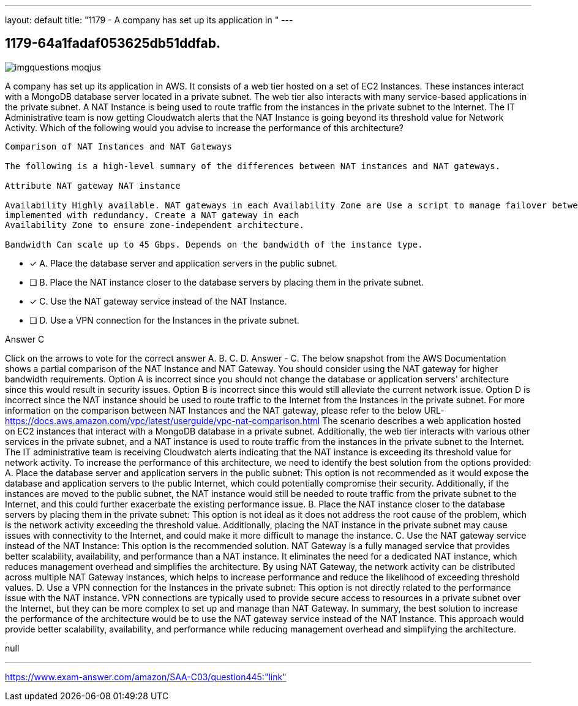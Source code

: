 ---
layout: default 
title: "1179 - A company has set up its application in "
---


[.question]
== 1179-64a1fadaf053625db51ddfab.



[.image]
--

image::https://eaeastus2.blob.core.windows.net/optimizedimages/static/images/AWS-Certified-Solutions-Architect-Associate/answer/imgquestions_moqjus.png[]

--


****

[.query]
--
A company has set up its application in AWS.
It consists of a web tier hosted on a set of EC2 Instances.
These instances interact with a MongoDB database server located in a private subnet.
The web tier also interacts with many service-based applications in the private subnet.
A NAT Instance is being used to route traffic from the instances in the private subnet to the Internet.
The IT Administrative team is now getting Cloudwatch alerts that the NAT Instance is going beyond its threshold value for Network Activity.
Which of the following would you advise to increase the performance of this architecture?


[source,java]
----
Comparison of NAT Instances and NAT Gateways

The following is a high-level summary of the differences between NAT instances and NAT gateways.

Attribute NAT gateway NAT instance

Availability Highly available. NAT gateways in each Availability Zone are Use a script to manage failover between instances.
implemented with redundancy. Create a NAT gateway in each
Availability Zone to ensure zone-independent architecture.

Bandwidth Can scale up to 45 Gbps. Depends on the bandwidth of the instance type.
----


--

[.list]
--
* [*] A. Place the database server and application servers in the public subnet.
* [ ] B. Place the NAT instance closer to the database servers by placing them in the private subnet.
* [*] C. Use the NAT gateway service instead of the NAT Instance.
* [ ] D. Use a VPN connection for the Instances in the private subnet.

--
****

[.answer]
Answer  C

[.explanation]
--
Click on the arrows to vote for the correct answer
A.
B.
C.
D.
Answer - C.
The below snapshot from the AWS Documentation shows a partial comparison of the NAT Instance and NAT Gateway.
You should consider using the NAT gateway for higher bandwidth requirements.
Option A is incorrect since you should not change the database or application servers' architecture since this would result in security issues.
Option B is incorrect since this would still alleviate the current network issue.
Option D is incorrect since the NAT instance should be used to route traffic to the Internet from the Instances in the private subnet.
For more information on the comparison between NAT Instances and the NAT gateway, please refer to the below URL-
https://docs.aws.amazon.com/vpc/latest/userguide/vpc-nat-comparison.html
The scenario describes a web application hosted on EC2 instances that interact with a MongoDB database in a private subnet. Additionally, the web tier interacts with various other services in the private subnet, and a NAT instance is used to route traffic from the instances in the private subnet to the Internet. The IT administrative team is receiving Cloudwatch alerts indicating that the NAT instance is exceeding its threshold value for network activity. To increase the performance of this architecture, we need to identify the best solution from the options provided:
A. Place the database server and application servers in the public subnet: This option is not recommended as it would expose the database and application servers to the public Internet, which could potentially compromise their security. Additionally, if the instances are moved to the public subnet, the NAT instance would still be needed to route traffic from the private subnet to the Internet, and this could further exacerbate the existing performance issue.
B. Place the NAT instance closer to the database servers by placing them in the private subnet: This option is not ideal as it does not address the root cause of the problem, which is the network activity exceeding the threshold value. Additionally, placing the NAT instance in the private subnet may cause issues with connectivity to the Internet, and could make it more difficult to manage the instance.
C. Use the NAT gateway service instead of the NAT Instance: This option is the recommended solution. NAT Gateway is a fully managed service that provides better scalability, availability, and performance than a NAT instance. It eliminates the need for a dedicated NAT instance, which reduces management overhead and simplifies the architecture. By using NAT Gateway, the network activity can be distributed across multiple NAT Gateway instances, which helps to increase performance and reduce the likelihood of exceeding threshold values.
D. Use a VPN connection for the Instances in the private subnet: This option is not directly related to the performance issue with the NAT instance. VPN connections are typically used to provide secure access to resources in a private subnet over the Internet, but they can be more complex to set up and manage than NAT Gateway.
In summary, the best solution to increase the performance of the architecture would be to use the NAT gateway service instead of the NAT Instance. This approach would provide better scalability, availability, and performance while reducing management overhead and simplifying the architecture.
--

[.ka]
null

'''



https://www.exam-answer.com/amazon/SAA-C03/question445:"link"



